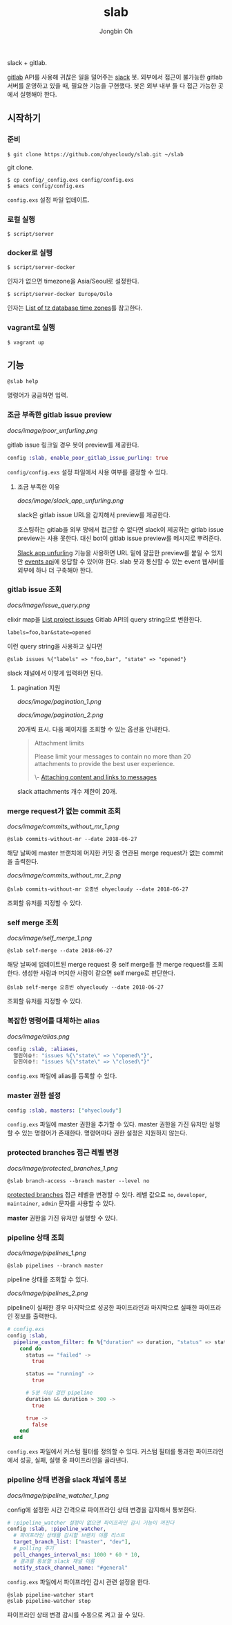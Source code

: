 # -*- mode: org -*-
# -*- coding: utf-8 -*-
#+TITLE: slab
#+AUTHOR: Jongbin Oh
#+EMAIL: ohyecloudy@gmail.com

slack + gitlab.

[[https://www.gitlab.com/][gitlab]] API를 사용해 귀찮은 일을 덜어주는 [[https://slack.com/][slack]] 봇. 외부에서 접근이 불가능한 gitlab 서버를 운영하고 있을 때, 필요한 기능을 구현했다. 봇은 외부 내부 둘 다 접근 가능한 곳에서 실행해야 한다.

** 시작하기
*** 준비
    #+BEGIN_EXAMPLE
      $ git clone https://github.com/ohyecloudy/slab.git ~/slab
    #+END_EXAMPLE

    git clone.

    #+BEGIN_EXAMPLE
      $ cp config/_config.exs config/config.exs
      $ emacs config/config.exs
    #+END_EXAMPLE

    =config.exs= 설정 파일 업데이트.

*** 로컬 실행
    #+BEGIN_EXAMPLE
      $ script/server
    #+END_EXAMPLE

*** docker로 실행
    #+BEGIN_EXAMPLE
      $ script/server-docker
    #+END_EXAMPLE

    인자가 없으면 timezone을 Asia/Seoul로 설정한다.

    #+BEGIN_EXAMPLE
      $ script/server-docker Europe/Oslo
    #+END_EXAMPLE

    인자는 [[https://en.wikipedia.org/wiki/List_of_tz_database_time_zones][List of tz database time zones]]를 참고한다.

*** vagrant로 실행
    #+BEGIN_EXAMPLE
      $ vagrant up
    #+END_EXAMPLE

** 기능
   #+BEGIN_EXAMPLE
     @slab help
   #+END_EXAMPLE

   명령어가 궁금하면 입력.
*** 조금 부족한 gitlab issue preview
    [[docs/image/poor_unfurling.png]]

    gitlab issue 링크일 경우 봇이 preview를 제공한다.

    #+BEGIN_SRC elixir
      config :slab, enable_poor_gitlab_issue_purling: true
    #+END_SRC
    =config/config.exs= 설정 파일에서 사용 여부를 결정할 수 있다.
**** 조금 부족한 이유
     [[docs/image/slack_app_unfurling.png]]

     slack은 gitlab issue URL을 감지해서 preview를 제공한다.

     호스팅하는 gitlab을 외부 망에서 접근할 수 없다면 slack이 제공하는 gitlab issue preview는 사용 못한다. 대신 bot이 gitlab issue preview를 메시지로 뿌려준다.

     [[https://api.slack.com/docs/message-link-unfurling][Slack app unfurling]] 기능을 사용하면 URL 밑에 깔끔한 preview를 붙일 수 있지만 [[https://api.slack.com/events-api][events api]]에 응답할 수 있어야 한다. slab 봇과 통신할 수 있는 event 웹서버를 외부에 하나 더 구축해야 한다.
*** gitlab issue 조회
    [[docs/image/issue_query.png]]

    elixir map을 [[https://docs.gitlab.com/ce/api/issues.html#list-project-issues][List project issues]] Gitlab API의 query string으로 변환한다.

    #+BEGIN_EXAMPLE
      labels=foo,bar&state=opened
    #+END_EXAMPLE

    이런 query string을 사용하고 싶다면

    #+BEGIN_EXAMPLE
      @slab issues %{"labels" => "foo,bar", "state" => "opened"}
    #+END_EXAMPLE

    slack 채널에서 이렇게 입력하면 된다.
**** pagination 지원
     [[docs/image/pagination_1.png]]

     [[docs/image/pagination_2.png]]

     20개씩 표시. 다음 페이지를 조회할 수 있는 옵션을 안내한다.

     #+BEGIN_QUOTE
     Attachment limits

     Please limit your messages to contain no more than 20 attachments to provide the best user experience.

     \- [[https://api.slack.com/docs/message-attachments][Attaching content and links to messages]]
     #+END_QUOTE

     slack attachments 개수 제한이 20개.
*** merge request가 없는 commit 조회
    [[docs/image/commits_without_mr_1.png]]

    #+BEGIN_EXAMPLE
      @slab commits-without-mr --date 2018-06-27
    #+END_EXAMPLE

    해당 날짜에 master 브랜치에 머지한 커밋 중 연관된 merge request가 없는 commit을 출력한다.

    [[docs/image/commits_without_mr_2.png]]

    #+BEGIN_EXAMPLE
      @slab commits-without-mr 오종빈 ohyecloudy --date 2018-06-27
    #+END_EXAMPLE

    조회할 유저를 지정할 수 있다.
*** self merge 조회
    [[docs/image/self_merge_1.png]]

    #+BEGIN_EXAMPLE
      @slab self-merge --date 2018-06-27
    #+END_EXAMPLE

    해당 날짜에 업데이트된 merge request 중 self merge를 한 merge request를 조회한다. 생성한 사람과 머지한 사람이 같으면 self merge로 판단한다.

    #+BEGIN_EXAMPLE
      @slab self-merge 오종빈 ohyecloudy --date 2018-06-27
    #+END_EXAMPLE

    조회할 유저를 지정할 수 있다.
*** 복잡한 명령어를 대체하는 alias
    [[docs/image/alias.png]]

    #+BEGIN_SRC elixir
      config :slab, :aliases,
        열린이슈!: "issues %{\"state\" => \"opened\"}",
        닫힌이슈!: "issues %{\"state\" => \"closed\"}"
    #+END_SRC

    =config.exs= 파일에 alias를 등록할 수 있다.
*** master 권한 설정
    #+BEGIN_SRC elixir
      config :slab, masters: ["ohyecloudy"]
    #+END_SRC

    =config.exs= 파일에 master 권한을 추가할 수 있다. master 권한을 가진 유저만 실행할 수 있는 명령어가 존재한다. 명령어마다 권한 설정은 지원하지 않는다.
*** protected branches 접근 레벨 변경
    [[docs/image/protected_branches_1.png]]

    #+BEGIN_EXAMPLE
      @slab branch-access --branch master --level no
    #+END_EXAMPLE

    [[https://docs.gitlab.com/ee/user/project/protected_branches.html][protected branches]] 접근 레벨을 변경할 수 있다. 레벨 값으로 =no=, =developer=, =maintainer=, =admin= 문자를 사용할 수 있다.

    *master* 권한을 가진 유저만 실행할 수 있다.
*** pipeline 상태 조회
    [[docs/image/pipelines_1.png]]

    #+BEGIN_EXAMPLE
      @slab pipelines --branch master
    #+END_EXAMPLE

    pipeline 상태를 조회할 수 있다.

    [[docs/image/pipelines_2.png]]

    pipeline이 실패한 경우 마지막으로 성공한 파이프라인과 마지막으로 실패한 파이프라인 정보를 출력한다.

    #+BEGIN_SRC elixir
      # config.exs
      config :slab,
        pipeline_custom_filter: fn %{"duration" => duration, "status" => status} ->
          cond do
            status == "failed" ->
              true

            status == "running" ->
              true

            # 5분 이상 걸린 pipeline
            duration && duration > 300 ->
              true

            true ->
              false
          end
        end
    #+END_SRC

    =config.exs= 파일에서 커스텀 필터를 정의할 수 있다. 커스텀 필터를 통과한 파이프라인에서 성공, 실패, 실행 중 파이프라인을 골라낸다.
*** pipeline 상태 변경을 slack 채널에 통보
    [[docs/image/pipeline_watcher_1.png]]

    config에 설정한 시간 간격으로 파이프라인 상태 변경을 감지해서 통보한다.

    #+BEGIN_SRC elixir
      # :pipeline_watcher 설정이 없으면 파이프라인 감시 기능이 꺼진다
      config :slab, :pipeline_watcher,
        # 파이프라인 상태를 감시할 브랜치 이름 리스트
        target_branch_list: ["master", "dev"],
        # polling 주기
        poll_changes_interval_ms: 1000 * 60 * 10,
        # 결과를 통보할 slack 채널 이름
        notify_stack_channel_name: "#general"
    #+END_SRC

    =config.exs= 파일에서 파이프라인 감시 관련 설정을 한다.

    #+BEGIN_EXAMPLE
      @slab pipeline-watcher start
      @slab pipeline-watcher stop
    #+END_EXAMPLE

    파이프라인 상태 변경 감시를 수동으로 켜고 끌 수 있다.
